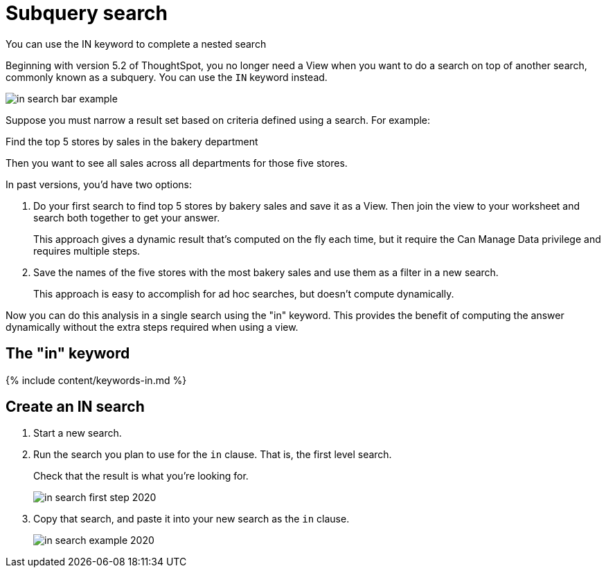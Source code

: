 = Subquery search
:last_updated: 11/17/2020


You can use the IN keyword to complete a nested search

Beginning with version 5.2 of ThoughtSpot, you no longer need a View when you want to do a search on top of another search, commonly known as a subquery.
You can use the `IN` keyword instead.

image::in_search_bar_example.png[]

Suppose you must narrow a result set based on criteria defined using a search.
For example:

Find the top 5 stores by sales in the bakery department

Then you want to see all sales across all departments for those five stores.

In past versions,  you'd have two options:

. Do your first search to find top 5 stores by bakery sales and save it as a View.
Then join the view to your worksheet and search both together to get your answer.
+
This approach gives a dynamic result that's computed on the fly each time, but it require the Can Manage Data privilege and requires multiple steps.

. Save the names of the five stores with the most bakery sales and use them as a filter in a new search.
+
This approach is easy to accomplish for ad hoc searches, but doesn't compute dynamically.

Now you can do this analysis in a single search using the "in" keyword.
This provides the benefit of computing the answer dynamically without the extra steps required when using a view.

== The "in" keyword

{% include content/keywords-in.md %}

== Create an IN search

. Start a new search.
. Run the search you plan to use for the `in` clause.
That is, the first level search.
+
Check that the result is what you're looking for.
+
image::in-search-first-step-2020.png[]

. Copy that search, and paste it into your new search as the `in` clause.
+
image::in-search-example-2020.png[]
